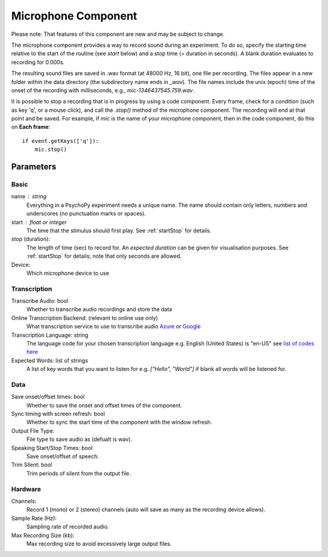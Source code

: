 .. _microphoneComponent:

Microphone Component
-------------------------------

Please note: That features of this component are new and may be subject to change.

The microphone component provides a way to record sound during an experiment. To do so, specify the
starting time relative to the start of the routine (see `start` below) and a stop time (= duration in seconds).
A blank duration evaluates to recording for 0.000s.

The resulting sound files
are saved in .wav format (at 48000 Hz, 16 bit), one file per recording. The files appear in a new folder within the data
directory (the subdirectory name ends in `_wav`). The file names include the unix (epoch) time
of the onset of the recording with milliseconds, e.g., `mic-1346437545.759.wav`.

It is possible to stop a recording that is in progress by using a code component. Every frame,
check for a condition (such as key 'q', or a mouse click), and call the `.stop()` method
of the microphone component. The recording will end at that point and be saved.
For example, if `mic` is the name of your microphone component, then in the code component, do this on **Each frame**::

    if event.getKeys(['q']):
        mic.stop()

Parameters
~~~~~~~~~~~~

Basic
====================

name : string
    Everything in a PsychoPy experiment needs a unique name. The name should contain only letters, numbers and underscores (no punctuation marks or spaces).

start : float or integer
    The time that the stimulus should first play. See :ref:`startStop` for details.

stop (duration):
    The length of time (sec) to record for. An `expected duration` can be given for
    visualisation purposes. See :ref:`startStop` for details; note that only seconds are allowed.

Device:
    Which microphone device to use

Transcription
====================

Transcribe Audio: bool
    Whether to transcribe audio recordings and store the data

Online Transcription Backend: (relevant to online use only)
    What transcription service to use to transcribe audio `Azure <https://azure.microsoft.com/en-us/services/cognitive-services/speech-to-text>`_ or `Google <https://cloud.google.com/speech-to-text>`_

Transcription Language: string
    The language code for your chosen transcription language e.g. English (United States) is "en-US" see `list of codes here <https://cloud.google.com/speech-to-text/docs/languages>`_

Expected Words: list of strings
    A list of key words that you want to listen for e.g. `["Hello", "World"]` if blank all words will be listened for.

Data
====================

Save onset/offset times: bool
    Whether to save the onset and offset times of the component.

Sync timing with screen refresh: bool
    Whether to sync the start time of the component with the window refresh.

Output File Type:
    File type to save audio as (defualt is wav).

Speaking Start/Stop Times: bool
    Save onset/offset of speech.

Trim Silent: bool
    Trim periods of silent from the output file.

Hardware
====================

Channels:
    Record 1 (mono) or 2 (stereo) channels (auto will save as many as the recording device allows).

Sample Rate (Hz):
    Sampling rate of recorded audio.

Max Recording Size (kb):
    Max recording size to avoid excessively large output files.

.. seealso::
    API reference for :class:`~psychopy.microphone.AdvAudioCapture`
    API reference for :class:`~psychopy.sound.transcribe`

